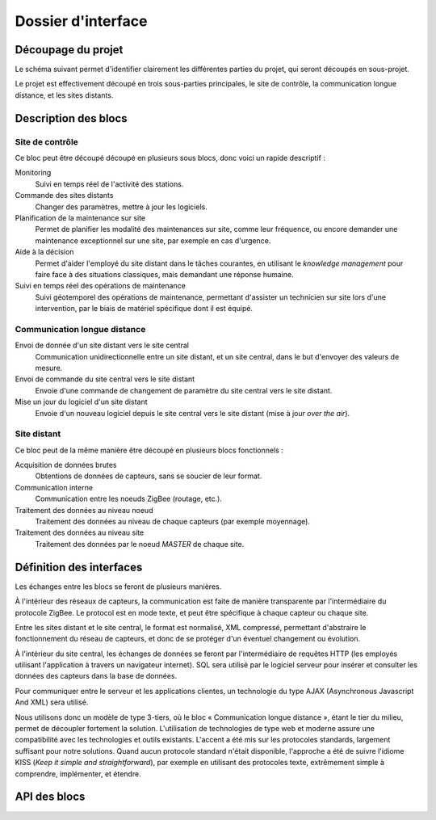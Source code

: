 ###################
Dossier d'interface
###################

Découpage du projet
###################

Le schéma suivant permet d'identifier clairement les différentes parties du
projet, qui seront découpés en sous-projet.

.. image:: architecture.png
  :width: 100%

Le projet est effectivement découpé en trois sous-parties principales, le site
de contrôle, la communication longue distance, et les sites distants.

Description des blocs
#####################

Site de contrôle
================

Ce bloc peut être découpé découpé en plusieurs sous blocs, donc voici un rapide
descriptif :

Monitoring
  Suivi en temps réel de l'activité des stations.

Commande des sites distants
  Changer des paramètres, mettre à jour les logiciels.

Planification de la maintenance sur site
  Permet de planifier les modalité des maintenances sur site, comme leur
  fréquence, ou encore demander une maintenance exceptionnel sur une site, par
  exemple en cas d'urgence.

Aide à la décision
  Permet d'aider l'employé du site distant dans le tâches courantes, en
  utilisant le *knowledge management* pour faire face à des situations
  classiques, mais demandant une réponse humaine.

Suivi en temps réel des opérations de maintenance
  Suivi géotemporel des opérations de maintenance, permettant d'assister un
  technicien sur site lors d'une intervention, par le biais de matériel
  spécifique dont il est équipé.

Communication longue distance
=============================

Envoi de donnée d'un site distant vers le site central
  Communication unidirectionnelle entre un site distant, et un site central,
  dans le but d'envoyer des valeurs de mesure.

Envoi de commande du site central vers le site distant
  Envoie d'une commande de changement de paramètre du site central vers le site
  distant.

Mise un jour du logiciel d'un site distant
  Envoie d'un nouveau logiciel depuis le site central vers le site distant
  (mise à jour *over the air*).



Site distant
============

Ce bloc peut de la même manière être découpé en plusieurs blocs fonctionnels :

Acquisition de données brutes
  Obtentions de données de capteurs, sans se soucier de leur format.

Communication interne
  Communication entre les noeuds ZigBee (routage, etc.).

Traitement des données au niveau noeud
  Traitement des données au niveau de chaque capteurs (par exemple moyennage).

Traitement des données au niveau site
  Traitement des données par le noeud *MASTER* de chaque site.


Définition des interfaces
#########################

Les échanges entre les blocs se feront de plusieurs manières.

À l'intérieur des réseaux de capteurs, la communication est faite de manière
transparente par l'intermédiaire du protocole ZigBee. Le protocol est en mode
texte, et peut être spécifique à chaque capteur ou chaque site.

Entre les sites distant et le site central, le format est normalisé, XML
compressé, permettant d'abstraire le fonctionnement du réseau de capteurs, et
donc de se protéger d'un éventuel changement ou évolution.

À l'intérieur du site central, les échanges de données se feront par
l'intermédiaire de requêtes HTTP (les employés utilisant l'application à
travers un navigateur internet). SQL sera utilisé par le logiciel serveur pour
insérer et consulter les données des capteurs dans la base de données.

Pour communiquer entre le serveur et les applications clientes, un technologie
du type AJAX (Asynchronous Javascript And XML) sera utilisé.

Nous utilisons donc un modèle de type 3-tiers, où le bloc « Communication
longue distance », étant le tier du milieu, permet de découpler fortement la
solution. L'utilisation de technologies de type web et moderne assure une
compatibilité avec les technologies et outils existants. L'accent a été mis sur
les protocoles standards, largement suffisant pour notre solutions. Quand aucun
protocole standard n'était disponible, l'approche a été de suivre l'idiome KISS 
(*Keep it simple and straightforward*), par exemple en utilisant des protocoles
texte, extrêmement simple à comprendre, implémenter, et étendre.

API des blocs
#############
